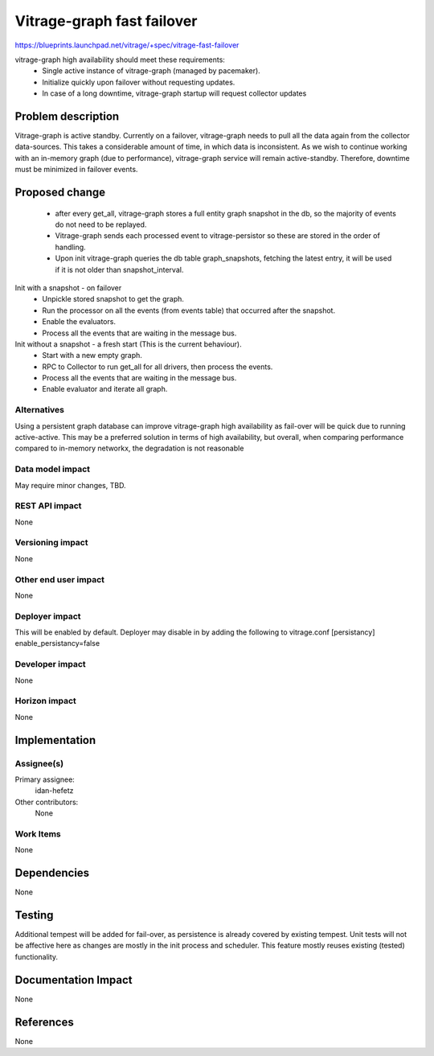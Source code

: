 ..
 This work is licensed under a Creative Commons Attribution 3.0 Unported
 License.

 http://creativecommons.org/licenses/by/3.0/legalcode

===========================
Vitrage-graph fast failover
===========================

https://blueprints.launchpad.net/vitrage/+spec/vitrage-fast-failover

vitrage-graph high availability should meet these requirements:
 - Single active instance of vitrage-graph (managed by pacemaker).
 - Initialize quickly upon failover without requesting updates.
 - In case of a long downtime, vitrage-graph startup will request
   collector updates


Problem description
===================

Vitrage-graph is active standby. Currently on a failover, vitrage-graph
needs to pull all the data again from the collector data-sources.
This takes a considerable amount of time, in which data is inconsistent.
As we wish to continue working with an in-memory graph (due to performance),
vitrage-graph service will remain active-standby. Therefore, downtime must
be minimized in failover events.

Proposed change
===============

 - after every get_all, vitrage-graph stores a full entity graph snapshot in
   the db, so the majority of events do not need to be replayed.
 - Vitrage-graph sends each processed event to vitrage-persistor so these
   are stored in the order of handling.
 - Upon init vitrage-graph queries the db table graph_snapshots, fetching the
   latest entry, it will be used if it is not older than snapshot_interval.

Init with a snapshot - on failover
 - Unpickle stored snapshot to get the graph.
 - Run the processor on all the events (from events table) that occurred after
   the snapshot.
 - Enable the evaluators.
 - Process all the events that are waiting in the message bus.

Init without a snapshot - a fresh start (This is the current behaviour).
 - Start with a new empty graph.
 - RPC to Collector to run get_all for all drivers, then process the events.
 - Process all the events that are waiting in the message bus.
 - Enable evaluator and iterate all graph.

Alternatives
------------

Using a persistent graph database can improve vitrage-graph high availability
as fail-over will be quick due to running active-active. This may be a
preferred solution in terms of high availability, but overall, when comparing
performance compared to in-memory networkx, the degradation is not reasonable


Data model impact
-----------------

May require minor changes, TBD.


REST API impact
---------------

None

Versioning impact
-----------------

None

Other end user impact
---------------------

None

Deployer impact
---------------

This will be enabled by default.
Deployer may disable in by adding the following to vitrage.conf
[persistancy]
enable_persistancy=false

Developer impact
----------------

None

Horizon impact
--------------

None

Implementation
==============

Assignee(s)
-----------

Primary assignee:
  idan-hefetz

Other contributors:
  None

Work Items
----------

None

Dependencies
============

None

Testing
=======

Additional tempest will be added for fail-over, as persistence is already
covered by existing tempest.
Unit tests will not be affective here as changes are mostly in the init process
and scheduler. This feature mostly reuses existing (tested) functionality.

Documentation Impact
====================

None

References
==========

None

